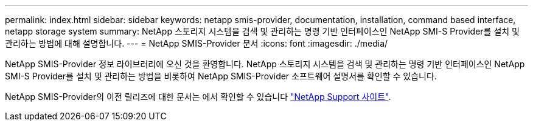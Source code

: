 ---
permalink: index.html 
sidebar: sidebar 
keywords: netapp smis-provider, documentation, installation, command based interface, netapp storage system 
summary: NetApp 스토리지 시스템을 검색 및 관리하는 명령 기반 인터페이스인 NetApp SMI-S Provider를 설치 및 관리하는 방법에 대해 설명합니다. 
---
= NetApp SMIS-Provider 문서
:icons: font
:imagesdir: ./media/


NetApp SMIS-Provider 정보 라이브러리에 오신 것을 환영합니다. NetApp 스토리지 시스템을 검색 및 관리하는 명령 기반 인터페이스인 NetApp SMI-S Provider를 설치 및 관리하는 방법을 비롯하여 NetApp SMIS-Provider 소프트웨어 설명서를 확인할 수 있습니다.

NetApp SMIS-Provider의 이전 릴리즈에 대한 문서는 에서 확인할 수 있습니다 https://mysupport.netapp.com/documentation/productlibrary/index.html?productID=62215["NetApp Support 사이트"].
